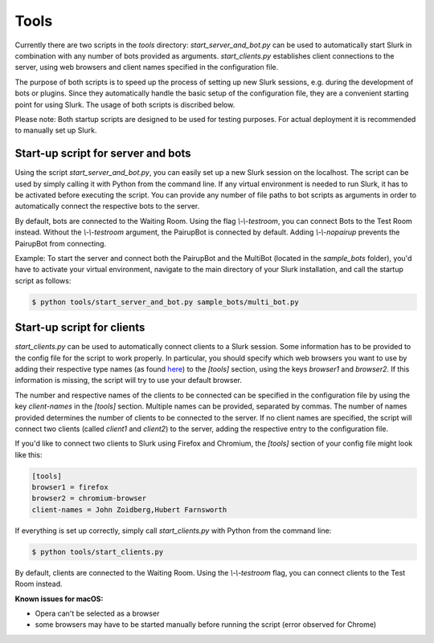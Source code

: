 .. _slurk_tools:

=========================================
Tools
=========================================

Currently there are two scripts in the `tools` directory:
`start_server_and_bot.py` can be used to automatically start Slurk in combination with any number of bots provided as arguments.
`start_clients.py` establishes client connections to the server, using web browsers and client names specified in the configuration file.

The purpose of both scripts is to speed up the process of setting up new Slurk sessions, e.g. during the development of bots or plugins.
Since they automatically handle the basic setup of the configuration file, they are a convenient starting point for using Slurk.
The usage of both scripts is discribed below.

Please note: Both startup scripts are designed to be used for testing purposes. For actual deployment it is recommended to manually set up Slurk.

Start-up script for server and bots
~~~~~~~~~~~~~~~~~~~~~~~~~

Using the script `start_server_and_bot.py`, you can easily set up a new Slurk session on the localhost.
The script can be used by simply calling it with Python from the command line.
If any virtual environment is needed to run Slurk, it has to be activated before executing the script.
You can provide any number of file paths to bot scripts as arguments in order to automatically connect the respective bots to the server.

By default, bots are connected to the Waiting Room. Using the flag `\\-\\-testroom`, you can connect Bots to the Test Room instead. Without the `\\-\\-testroom` argument, the PairupBot is connected by default. Adding `\\-\\-nopairup` prevents the PairupBot from connecting.

Example: To start the server and connect both the PairupBot and the MultiBot (located in the `sample_bots` folder), you'd have to activate your virtual environment, navigate to the main directory of your Slurk installation, and call the startup script as follows:

.. code-block:: sh

    $ python tools/start_server_and_bot.py sample_bots/multi_bot.py


Start-up script for clients
~~~~~~~~~~~~~~~~~~~~~~~~~

`start_clients.py` can be used to automatically connect clients to a Slurk session. Some information has to be provided to the config file for the script to work properly. In particular, you should specify which web browsers you want to use by adding their respective type names (as found `here
<https://docs.python.org/3.7/library/webbrowser.html>`_) to the `[tools]` section, using the keys `browser1` and `browser2`. If this information is missing, the script will try to use your default browser.

The number and respective names of the clients to be connected can be specified in the configuration file by using the key `client-names` in the `[tools]` section. Multiple names can be provided, separated by commas. The number of names provided determines the number of clients to be connected to the server. If no client names are specified, the script will connect two clients (called `client1` and `client2`) to the server, adding the respective entry to the configuration file.

If you'd like to connect two clients to Slurk using Firefox and Chromium, the `[tools]` section of your config file might look like this:

.. code-block:: ini

    [tools]
    browser1 = firefox
    browser2 = chromium-browser
    client-names = John Zoidberg,Hubert Farnsworth

If everything is set up correctly, simply call `start_clients.py` with Python from the command line:

.. code-block:: sh

    $ python tools/start_clients.py

By default, clients are connected to the Waiting Room. Using the `\\-\\-testroom` flag, you can connect clients to the Test Room instead.

**Known issues for macOS:**

- Opera can't be selected as a browser
- some browsers may have to be started manually before running the script (error observed for Chrome)

